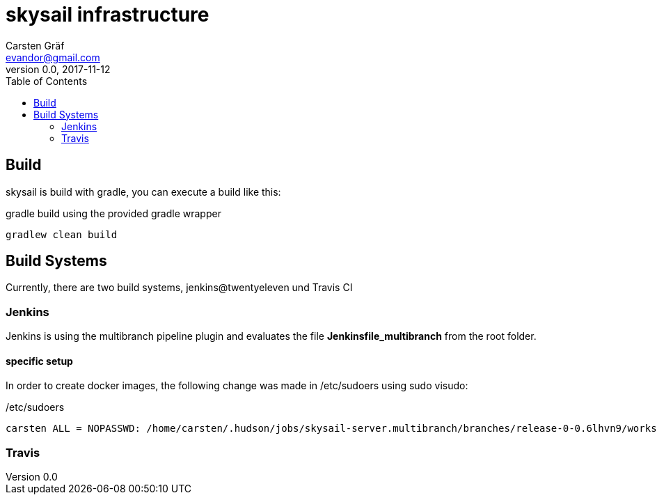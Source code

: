 :source-highlighter: coderay
:imagesdir: images

= skysail infrastructure
Carsten Gräf <evandor@gmail.com>
v0.0, 2017-11-12
:toc:


== Build

skysail is build with gradle, you can execute a build like this:

.gradle build using the provided gradle wrapper
[source,groovy]
gradlew clean build


== Build Systems

Currently, there are two build systems, jenkins@twentyeleven und Travis CI

=== Jenkins

Jenkins is using the multibranch pipeline plugin and evaluates the file
*Jenkinsfile_multibranch* from the root folder.

==== specific setup

In order to create docker images, the following change was made in /etc/sudoers using
sudo visudo:


./etc/sudoers
[source]
carsten ALL = NOPASSWD: /home/carsten/.hudson/jobs/skysail-server.multibranch/branches/release-0-0.6lhvn9/workspace/gradlew


=== Travis